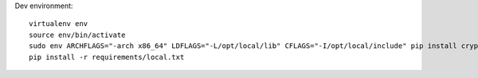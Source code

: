 Dev environment::

    virtualenv env
    source env/bin/activate
    sudo env ARCHFLAGS="-arch x86_64" LDFLAGS="-L/opt/local/lib" CFLAGS="-I/opt/local/include" pip install cryptography
    pip install -r requirements/local.txt


